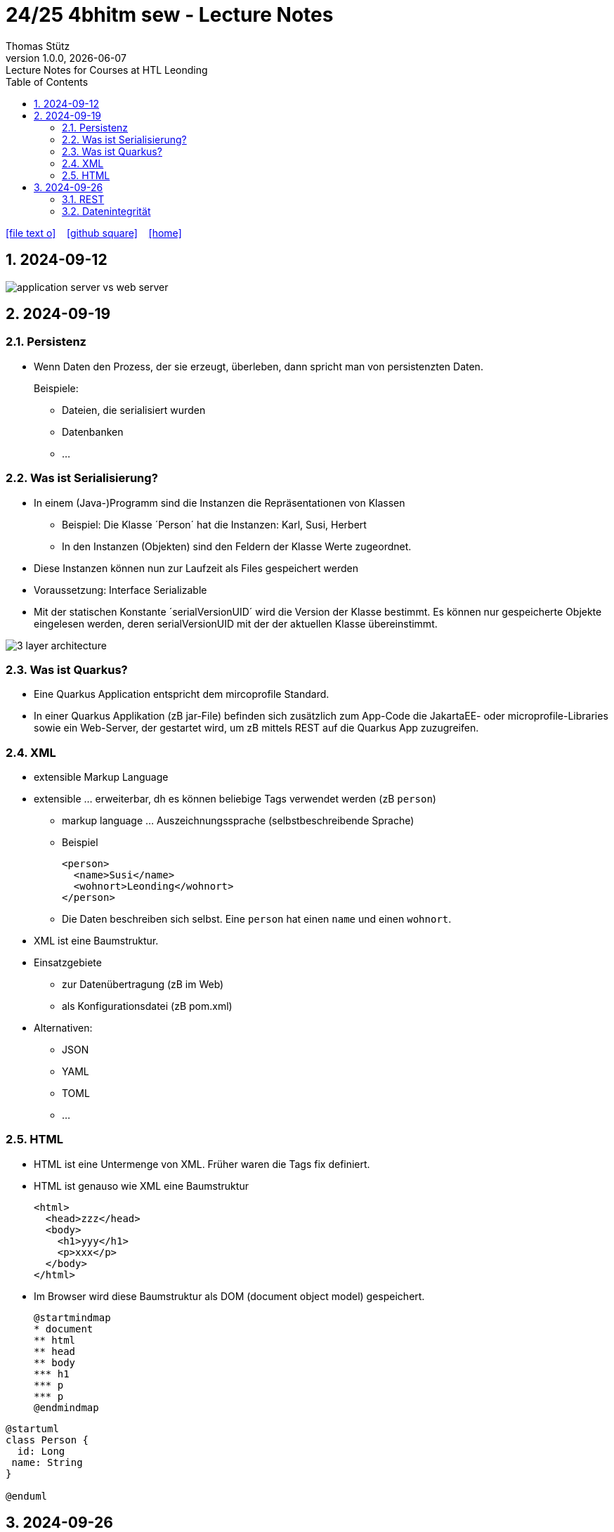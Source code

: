 = 24/25 4bhitm sew - Lecture Notes
Thomas Stütz
1.0.0, {docdate}: Lecture Notes for Courses at HTL Leonding
:icons: font
:experimental:
:sectnums:
ifndef::imagesdir[:imagesdir: images]
:toc:
ifdef::backend-html5[]
// https://fontawesome.com/v4.7.0/icons/
icon:file-text-o[link=https://github.com/2324-4bhif-wmc/2324-4bhif-wmc-lecture-notes/main/asciidocs/{docname}.adoc] ‏ ‏ ‎
icon:github-square[link=https://github.com/2324-4bhif-wmc/2324-4bhif-wmc-lecture-notes] ‏ ‏ ‎
icon:home[link=http://edufs.edu.htl-leonding.ac.at/~t.stuetz/hugo/2021/01/lecture-notes/]
endif::backend-html5[]

== 2024-09-12

image::application-server-vs-web-server.png[]



== 2024-09-19

=== Persistenz

* Wenn Daten den Prozess, der sie erzeugt, überleben, dann spricht man von persistenzten Daten.
+
Beispiele:

** Dateien, die serialisiert wurden
** Datenbanken
** ...


=== Was ist Serialisierung?

* In einem (Java-)Programm sind die Instanzen die Repräsentationen von Klassen

** Beispiel: Die Klasse ´Person´ hat die Instanzen: Karl, Susi, Herbert

** In den Instanzen (Objekten) sind den Feldern der Klasse Werte zugeordnet.

* Diese Instanzen können nun zur Laufzeit als Files gespeichert werden

* Voraussetzung: Interface Serializable

* Mit der statischen Konstante ´serialVersionUID´ wird die Version der Klasse bestimmt. Es können nur gespeicherte Objekte eingelesen werden, deren serialVersionUID mit der der aktuellen Klasse übereinstimmt.

image::3-layer-architecture.png[]


=== Was ist Quarkus?

* Eine Quarkus Application entspricht dem mircoprofile Standard.

* In  einer Quarkus Applikation (zB jar-File) befinden sich zusätzlich zum App-Code die JakartaEE- oder microprofile-Libraries sowie ein Web-Server, der gestartet wird, um zB mittels REST auf die Quarkus App zuzugreifen.

=== XML

* extensible Markup Language

* extensible ... erweiterbar, dh es können beliebige Tags verwendet werden (zB `person`)

** markup language ... Auszeichnungssprache (selbstbeschreibende Sprache)
** Beispiel
+
[source,xml]
----
<person>
  <name>Susi</name>
  <wohnort>Leonding</wohnort>
</person>
----

** Die Daten beschreiben sich selbst. Eine `person` hat einen `name` und einen `wohnort`.

* XML ist eine Baumstruktur.

* Einsatzgebiete
** zur Datenübertragung (zB im Web)
** als Konfigurationsdatei (zB pom.xml)

* Alternativen:
** JSON
** YAML
** TOML
** ...

=== HTML

* HTML ist eine Untermenge von XML. Früher waren die Tags fix definiert.

* HTML ist genauso wie XML eine Baumstruktur
+
[source,html]
----
<html>
  <head>zzz</head>
  <body>
    <h1>yyy</h1>
    <p>xxx</p>
  </body>
</html>
----

* Im Browser wird diese Baumstruktur als DOM (document object model) gespeichert.
+
[plantuml]
----
@startmindmap
* document
** html
** head
** body
*** h1
*** p
*** p
@endmindmap
----

[plantuml,png]
----
@startuml
class Person {
  id: Long
 name: String
}

@enduml
----

== 2024-09-26

=== REST


=== Datenintegrität

[plantuml,erd]
----
@startuml
left to right direction

class Kunde {
}

class Produkt {
}

class Rechnung {
}

class RechPos {
}

Kunde "1" <-- "*" Rechnung
Rechnung "1" <-- "*" RechPos
RechPos "*" --> "1" Produkt

@enduml
----

image::microservices-vs-monolith.png[]



* HÜ

* Im bestehenden Projekt einen POST-Request absetzen
* Der Inhalt des POST-requests wird in der Konsole ausgegeben.